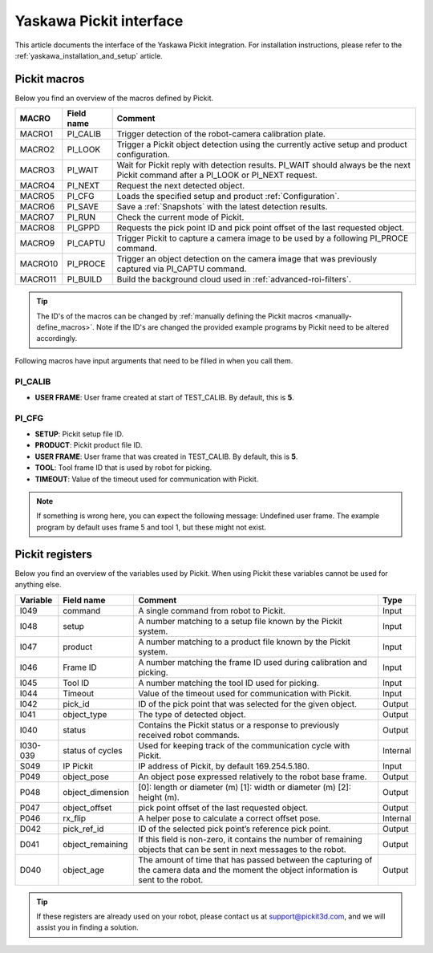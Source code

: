 .. _yaskawa_pickit_interface:

Yaskawa Pickit interface
========================

This article documents the interface of the Yaskawa Pickit integration.
For installation instructions, please refer to the :ref:`yaskawa_installation_and_setup` article.

Pickit macros
-------------

Below you find an overview of the macros defined by Pickit. 

+---------+------------+---------------------------------------------------------------------------------------------------------+
| MACRO   | Field name | Comment                                                                                                 |
+=========+============+=========================================================================================================+
| MACRO1  | PI_CALIB   | Trigger detection of the robot-camera calibration plate.                                                |
+---------+------------+---------------------------------------------------------------------------------------------------------+
| MACRO2  | PI_LOOK    | Trigger a Pickit object detection using the currently active setup and product configuration.           |
+---------+------------+---------------------------------------------------------------------------------------------------------+
| MACRO3  | PI_WAIT    | Wait for Pickit reply with detection results. PI_WAIT should always be the next Pickit command after a  |
|         |            | PI_LOOK or PI_NEXT request.                                                                             |
+---------+------------+---------------------------------------------------------------------------------------------------------+
| MACRO4  | PI_NEXT    | Request the next detected object.                                                                       |
+---------+------------+---------------------------------------------------------------------------------------------------------+
| MACRO5  | PI_CFG     | Loads the specified setup and product :ref:`Configuration`.                                             |
+---------+------------+---------------------------------------------------------------------------------------------------------+
| MACRO6  | PI_SAVE    | Save a :ref:`Snapshots` with the latest detection results.                                              |
+---------+------------+---------------------------------------------------------------------------------------------------------+
| MACRO7  | PI_RUN     | Check the current mode of Pickit.                                                                       |
+---------+------------+---------------------------------------------------------------------------------------------------------+
| MACRO8  | PI_GPPD    | Requests the pick point ID and pick point offset of the last requested object.                          |
+---------+------------+---------------------------------------------------------------------------------------------------------+
| MACRO9  | PI_CAPTU   | Trigger Pickit to capture a camera image to be used by a following PI_PROCE command.                    |
+---------+------------+---------------------------------------------------------------------------------------------------------+
| MACRO10 | PI_PROCE   | Trigger an object detection on the camera image that was previously captured via PI_CAPTU command.      |
+---------+------------+---------------------------------------------------------------------------------------------------------+
| MACRO11 | PI_BUILD   | Build the background cloud used in :ref:`advanced-roi-filters`.                                         |
+---------+------------+---------------------------------------------------------------------------------------------------------+

.. tip:: The ID's of the macros can be changed by :ref:`manually defining the Pickit macros <manually-define_macros>`.
  Note if the ID's are changed the provided example programs by Pickit need to be altered accordingly.

Following macros have input arguments that need to be filled in when you call them.

PI_CALIB
~~~~~~~~

- **USER FRAME**: User frame created at start of TEST_CALIB. By default, this is **5**.

.. _pi_cfg:

PI_CFG
~~~~~~

- **SETUP**: Pickit setup file ID.
- **PRODUCT**: Pickit product file ID.
- **USER FRAME**: User frame that was created in TEST_CALIB. By default, this is **5**.
- **TOOL**: Tool frame ID that is used by robot for picking.
- **TIMEOUT**: Value of the timeout used for communication with Pickit.

.. note:: If something is wrong here, you can expect the following message: Undefined user frame.
   The example program by default uses frame 5 and tool 1, but these might not exist.

Pickit registers
----------------

Below you find an overview of the variables used by Pickit.
When using Pickit these variables cannot be used for anything else.

+----------+------------------+-----------------------------------------------------------------------------------------------------------------------------------------+----------+
| Variable | Field name       | Comment                                                                                                                                 | Type     |
+==========+==================+=========================================================================================================================================+==========+
| I049     | command          | A single command from robot to Pickit.                                                                                                  | Input    |
+----------+------------------+-----------------------------------------------------------------------------------------------------------------------------------------+----------+
| I048     | setup            | A number matching to a setup file known by the Pickit system.                                                                           | Input    |
+----------+------------------+-----------------------------------------------------------------------------------------------------------------------------------------+----------+
| I047     | product          | A number matching to a product file known by the Pickit system.                                                                         | Input    |
+----------+------------------+-----------------------------------------------------------------------------------------------------------------------------------------+----------+
| I046     | Frame ID         | A number matching the frame ID used during calibration and picking.                                                                     | Input    |
+----------+------------------+-----------------------------------------------------------------------------------------------------------------------------------------+----------+
| I045     | Tool ID          | A number matching the tool ID used for picking.                                                                                         | Input    |
+----------+------------------+-----------------------------------------------------------------------------------------------------------------------------------------+----------+
| I044     | Timeout          | Value of the timeout used for communication with Pickit.                                                                                | Input    |
+----------+------------------+-----------------------------------------------------------------------------------------------------------------------------------------+----------+
| I042     | pick_id          | ID of the pick point that was selected for the given object.                                                                            | Output   |
+----------+------------------+-----------------------------------------------------------------------------------------------------------------------------------------+----------+
| I041     | object_type      | The type of detected object.                                                                                                            | Output   |
+----------+------------------+-----------------------------------------------------------------------------------------------------------------------------------------+----------+
| I040     | status           | Contains the Pickit status or a response to previously received robot commands.                                                         | Output   |
+----------+------------------+-----------------------------------------------------------------------------------------------------------------------------------------+----------+
| I030-039 | status of cycles | Used for keeping track of the communication cycle with Pickit.                                                                          | Internal |
+----------+------------------+-----------------------------------------------------------------------------------------------------------------------------------------+----------+
| S049     | IP Pickit        | IP address of Pickit, by default 169.254.5.180.                                                                                         | Input    |
+----------+------------------+-----------------------------------------------------------------------------------------------------------------------------------------+----------+
| P049     | object_pose      | An object pose expressed relatively to the robot base frame.                                                                            | Output   |
+----------+------------------+-----------------------------------------------------------------------------------------------------------------------------------------+----------+
| P048     | object_dimension | [0]: length or diameter (m) [1]: width or diameter (m) [2]: height (m).                                                                 | Output   |
+----------+------------------+-----------------------------------------------------------------------------------------------------------------------------------------+----------+
| P047     | object_offset    | pick point offset of the last requested object.                                                                                         | Output   |
+----------+------------------+-----------------------------------------------------------------------------------------------------------------------------------------+----------+
| P046     | rx_flip          | A helper pose to calculate a correct offset pose.                                                                                       | Internal |
+----------+------------------+-----------------------------------------------------------------------------------------------------------------------------------------+----------+
| D042     | pick_ref_id      | ID of the selected pick point’s reference pick point.                                                                                   | Output   |
+----------+------------------+-----------------------------------------------------------------------------------------------------------------------------------------+----------+
| D041     | object_remaining | If this field is non-zero, it contains the number of remaining objects that can be sent in next messages to the robot.                  | Output   |
+----------+------------------+-----------------------------------------------------------------------------------------------------------------------------------------+----------+
| D040     | object_age       | The amount of time that has passed between the capturing of the camera data and the moment the object information is sent to the robot. | Output   |
+----------+------------------+-----------------------------------------------------------------------------------------------------------------------------------------+----------+

.. tip:: If these registers are already used on your robot, please contact us at `support@pickit3d.com <mailto:support@pickit3d.com>`__, and we will assist you in finding a solution.